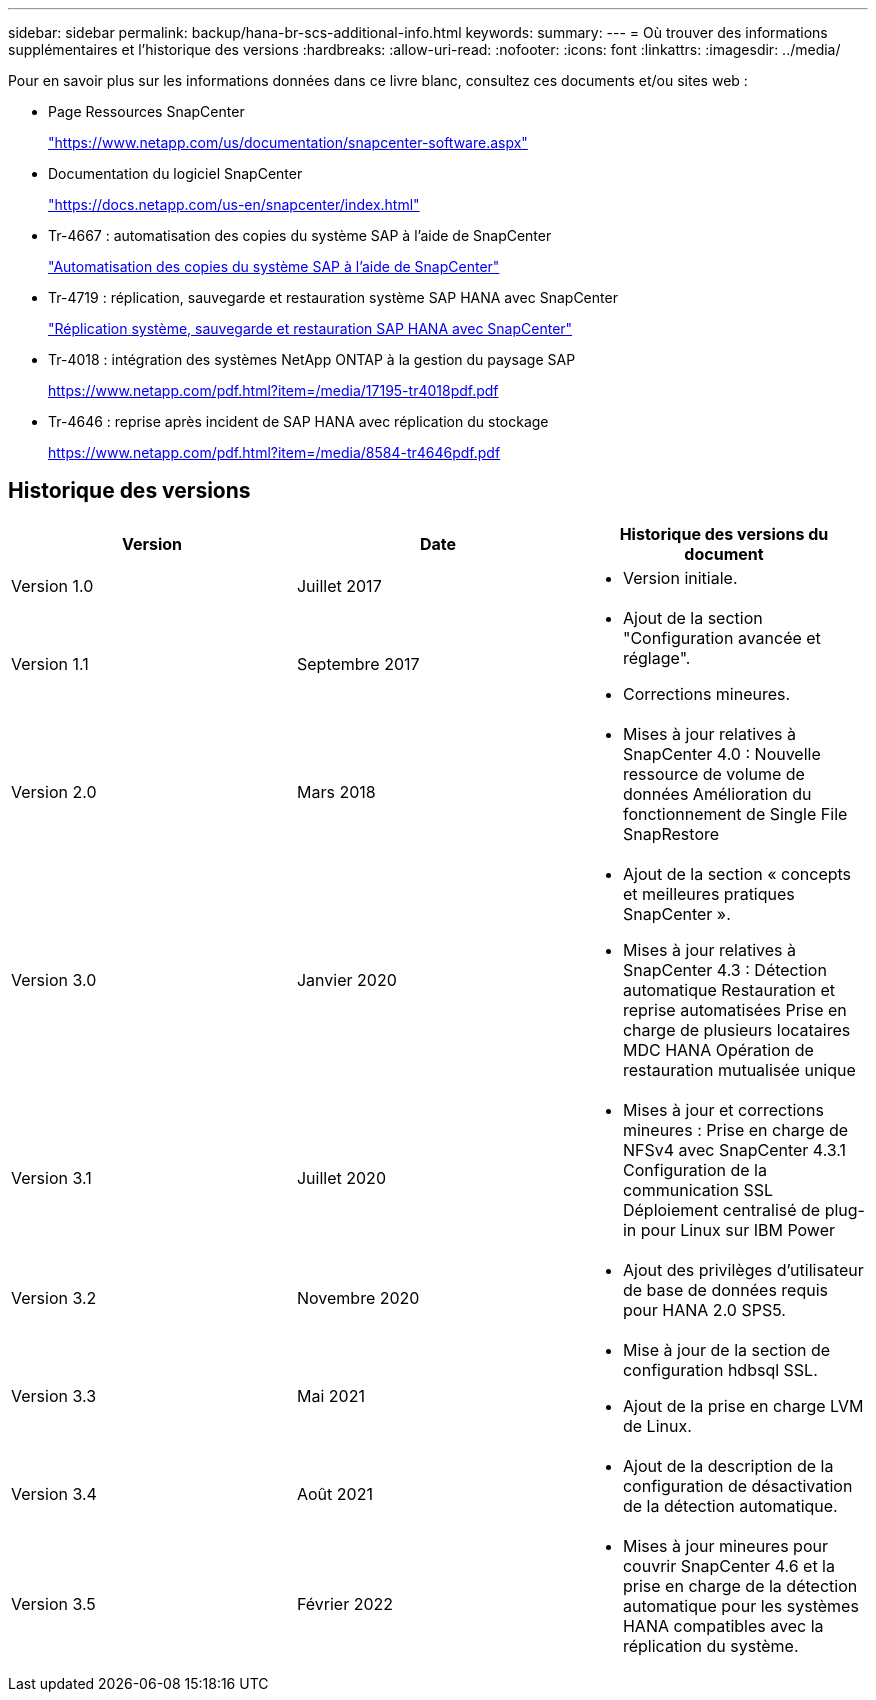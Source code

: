 ---
sidebar: sidebar 
permalink: backup/hana-br-scs-additional-info.html 
keywords:  
summary:  
---
= Où trouver des informations supplémentaires et l'historique des versions
:hardbreaks:
:allow-uri-read: 
:nofooter: 
:icons: font
:linkattrs: 
:imagesdir: ../media/


[role="lead"]
Pour en savoir plus sur les informations données dans ce livre blanc, consultez ces documents et/ou sites web :

* Page Ressources SnapCenter
+
https://www.netapp.com/us/documentation/snapcenter-software.aspx["https://www.netapp.com/us/documentation/snapcenter-software.aspx"^]

* Documentation du logiciel SnapCenter
+
https://docs.netapp.com/us-en/snapcenter/index.html["https://docs.netapp.com/us-en/snapcenter/index.html"^]

* Tr-4667 : automatisation des copies du système SAP à l'aide de SnapCenter
+
link:../lifecycle/sc-copy-clone-introduction.html["Automatisation des copies du système SAP à l'aide de SnapCenter"]

* Tr-4719 : réplication, sauvegarde et restauration système SAP HANA avec SnapCenter
+
link:hana-sr-scs-system-replication-overview.html["Réplication système, sauvegarde et restauration SAP HANA avec SnapCenter"]

* Tr-4018 : intégration des systèmes NetApp ONTAP à la gestion du paysage SAP
+
https://www.netapp.com/pdf.html?item=/media/17195-tr4018pdf.pdf["https://www.netapp.com/pdf.html?item=/media/17195-tr4018pdf.pdf"^]

* Tr-4646 : reprise après incident de SAP HANA avec réplication du stockage
+
https://www.netapp.com/pdf.html?item=/media/8584-tr4646pdf.pdf["https://www.netapp.com/pdf.html?item=/media/8584-tr4646pdf.pdf"^]





== Historique des versions

|===
| Version | Date | Historique des versions du document 


| Version 1.0 | Juillet 2017  a| 
* Version initiale.




| Version 1.1 | Septembre 2017  a| 
* Ajout de la section "Configuration avancée et réglage".
* Corrections mineures.




| Version 2.0 | Mars 2018  a| 
* Mises à jour relatives à SnapCenter 4.0 :
Nouvelle ressource de volume de données
Amélioration du fonctionnement de Single File SnapRestore




| Version 3.0 | Janvier 2020  a| 
* Ajout de la section « concepts et meilleures pratiques SnapCenter ».
* Mises à jour relatives à SnapCenter 4.3 :
Détection automatique
Restauration et reprise automatisées
Prise en charge de plusieurs locataires MDC HANA
Opération de restauration mutualisée unique




| Version 3.1 | Juillet 2020  a| 
* Mises à jour et corrections mineures :
Prise en charge de NFSv4 avec SnapCenter 4.3.1
Configuration de la communication SSL
Déploiement centralisé de plug-in pour Linux sur IBM Power




| Version 3.2 | Novembre 2020  a| 
* Ajout des privilèges d'utilisateur de base de données requis pour HANA 2.0 SPS5.




| Version 3.3 | Mai 2021  a| 
* Mise à jour de la section de configuration hdbsql SSL.
* Ajout de la prise en charge LVM de Linux.




| Version 3.4 | Août 2021  a| 
* Ajout de la description de la configuration de désactivation de la détection automatique.




| Version 3.5 | Février 2022  a| 
* Mises à jour mineures pour couvrir SnapCenter 4.6 et la prise en charge de la détection automatique pour les systèmes HANA compatibles avec la réplication du système.


|===